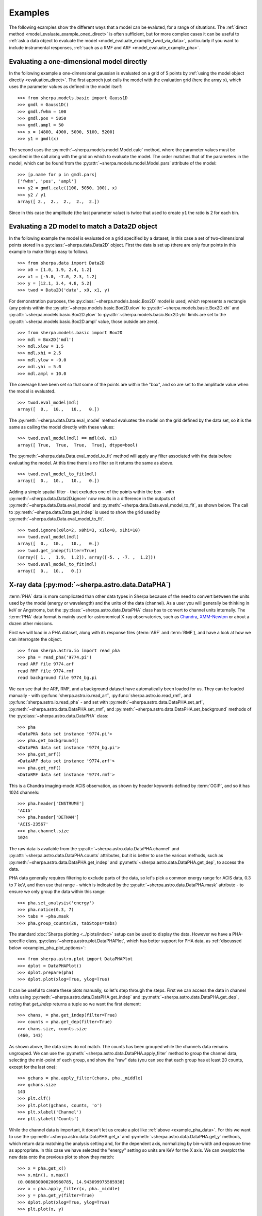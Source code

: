 ********
Examples
********

.. todo::

   The examples need a review; in particular, the PHA examples need
   to be cleaned up. There are several todo notes below.

   Maybe add a 2D image example with PSF convolution and exposure map.

   Can we link back to the section that describes each evaluation
   method (or introduces the concept)?

The following examples show the different ways that a model can
be evaluted, for a range of situations. The
:ref:`direct method <model_evaluate_example_oned_direct>` is
often sufficient, but for more complex cases it can be useful to
:ref:`ask a data object to evaluate the
model <model_evaluate_example_twod_via_data>`, particularly
if you want to include instrumental responses,
:ref:`such as a RMF and ARF <model_evaluate_example_pha>`.

.. _model_evaluate_example_oned_direct:

Evaluating a one-dimensional model directly
===========================================

In the following example a one-dimensional gaussian is evaluated
on a grid of 5 points by
:ref:`using the model object directly <evaluation_direct>`.
The first approch just calls the model with the evaluation
grid (here the array ``x``),
which uses the parameter values as defined in the model itself::

    >>> from sherpa.models.basic import Gauss1D
    >>> gmdl = Gauss1D()
    >>> gmdl.fwhm = 100
    >>> gmdl.pos = 5050
    >>> gmdl.ampl = 50
    >>> x = [4800, 4900, 5000, 5100, 5200]
    >>> y1 = gmdl(x)

The second uses the :py:meth:`~sherpa.models.model.Model.calc`
method, where the parameter values must be specified in the
call along with the grid on which to evaluate the model.
The order matches that of the parameters in the model, which can be
found from the
:py:attr:`~sherpa.models.model.Model.pars` attribute of the model::

    >>> [p.name for p in gmdl.pars]
    ['fwhm', 'pos', 'ampl']
    >>> y2 = gmdl.calc([100, 5050, 100], x)
    >>> y2 / y1
    array([ 2.,  2.,  2.,  2.,  2.])

Since in this case the amplitude (the last parameter value) is twice
that used to create ``y1`` the ratio is 2 for each bin.

.. _model_evaluate_example_twod_via_data:

Evaluating a 2D model to match a Data2D object
==============================================

In the following example the model is evaluated on a grid
specified by a dataset, in this case a set of two-dimensional
points stored in a :py:class:`~sherpa.data.Data2D` object.
First the data is set up (there are only four points
in this example to make things easy to follow).

::

    >>> from sherpa.data import Data2D
    >>> x0 = [1.0, 1.9, 2.4, 1.2]
    >>> x1 = [-5.0, -7.0, 2.3, 1.2]
    >>> y = [12.1, 3.4, 4.8, 5.2]
    >>> twod = Data2D('data', x0, x1, y)

For demonstration purposes, the :py:class:`~sherpa.models.basic.Box2D`
model is used, which represents a rectangle (any points within the
:py:attr:`~sherpa.models.basic.Box2D.xlow`
to
:py:attr:`~sherpa.models.basic.Box2D.xhi`
and
:py:attr:`~sherpa.models.basic.Box2D.ylow`
to
:py:attr:`~sherpa.models.basic.Box2D.yhi`
limits are set to the
:py:attr:`~sherpa.models.basic.Box2D.ampl`
value, those outside are zero).

::

    >>> from sherpa.models.basic import Box2D
    >>> mdl = Box2D('mdl')
    >>> mdl.xlow = 1.5
    >>> mdl.xhi = 2.5
    >>> mdl.ylow = -9.0
    >>> mdl.yhi = 5.0
    >>> mdl.ampl = 10.0

The coverage have been set so that some of the points are
within the "box", and so are set to the amplitude value
when the model is evaluated.

::

    >>> twod.eval_model(mdl)
    array([  0.,  10.,   10.,   0.])

The :py:meth:`~sherpa.data.Data.eval_model` method evaluates
the model on the grid defined by the data set, so it is the same
as calling the model directly with these values::

    >>> twod.eval_model(mdl) == mdl(x0, x1)
    array([ True,  True,  True,  True], dtype=bool)

The :py:meth:`~sherpa.data.Data.eval_model_to_fit` method
will apply any filter associated with the data before
evaluating the model. At this time there is no filter
so it returns the same as above.

::

    >>> twod.eval_model_to_fit(mdl)
    array([  0.,  10.,   10.,   0.])

Adding a simple spatial filter - that excludes one of
the points within the box - with
:py:meth:`~sherpa.data.Data2D.ignore` now results
in a difference in the outputs of
:py:meth:`~sherpa.data.Data.eval_model`
and
:py:meth:`~sherpa.data.Data.eval_model_to_fit`,
as shown below. The call to
:py:meth:`~sherpa.data.Data.get_indep`
is used to show the grid used by
:py:meth:`~sherpa.data.Data.eval_model_to_fit`.

::

    >>> twod.ignore(x0lo=2, x0hi=3, x1lo=0, x1hi=10)
    >>> twod.eval_model(mdl)
    array([  0.,  10.,   10.,   0.])
    >>> twod.get_indep(filter=True)
    (array([ 1. ,  1.9,  1.2]), array([-5. , -7. ,  1.2]))
    >>> twod.eval_model_to_fit(mdl)
    array([  0.,  10.,   0.])

.. _model_evaluate_example_pha:

X-ray data (:py:mod:`~sherpa.astro.data.DataPHA`)
=================================================

:term:`PHA` data is more complicated than other data types in Sherpa
because of the need to convert between the units used by the model
(energy or wavelength) and the units of the data (channel). As a user
you will generally be thinking in keV or Angstroms, but the
:py:class:`~sherpa.astro.data.DataPHA` class has to convert to channel
units internally. The :term:`PHA` data format is mainly used for
astronomical X-ray observatories, such as `Chandra
<https://cxc.harvard.edu/>`_, `XMM-Newton
<https://sci.esa.int/web/xmm-newton>`_ or about a dozen other missions.

First we will load in a PHA dataset, along with its response
files (:term:`ARF` and :term:`RMF`), and have a look at how we can
interrogate the object.

::

   >>> from sherpa.astro.io import read_pha
   >>> pha = read_pha('9774.pi')
   read ARF file 9774.arf
   read RMF file 9774.rmf
   read background file 9774_bg.pi

We can see that the ARF, RMF, and a background dataset have
automatically been loaded for us. They can be loaded manually - with
:py:func:`sherpa.astro.io.read_arf`, :py:func:`sherpa.astro.io.read_rmf`,
and :py:func:`sherpa.astro.io.read_pha` -
and set with :py:meth:`~sherpa.astro.data.DataPHA.set_arf`,
:py:meth:`~sherpa.astro.data.DataPHA.set_rmf`, and
:py:meth:`~sherpa.astro.data.DataPHA.set_background`
methods of the :py:class:`~sherpa.astro.data.DataPHA` class::

   >>> pha
   <DataPHA data set instance '9774.pi'>
   >>> pha.get_background()
   <DataPHA data set instance '9774_bg.pi'>
   >>> pha.get_arf()
   <DataARF data set instance '9774.arf'>
   >>> pha.get_rmf()
   <DataRMF data set instance '9774.rmf'>

This is a Chandra imaging-mode ACIS observation, as shown
by header keywords defined by :term:`OGIP`, and so it has
1024 channels::

   >>> pha.header['INSTRUME']
   'ACIS'
   >>> pha.header['DETNAM']
   'ACIS-23567'
   >>> pha.channel.size
   1024

The raw data is available from the
:py:attr:`~sherpa.astro.data.DataPHA.channel` and
:py:attr:`~sherpa.astro.data.DataPHA.counts` attributes, but
it is better to use the various methods, such as
:py:meth:`~sherpa.astro.data.DataPHA.get_indep` and
:py:meth:`~sherpa.astro.data.DataPHA.get_dep`, to
access the data.

PHA data generally requires filtering to exclude parts of the
data, so let's pick a common energy range for ACIS data,
0.3 to 7 keV, and then use that range - which is indicated
by the :py:attr:`~sherpa.astro.data.DataPHA.mask` attribute -
to ensure we only group the data within this range::

   >>> pha.set_analysis('energy')
   >>> pha.notice(0.3, 7)
   >>> tabs = ~pha.mask
   >>> pha.group_counts(20, tabStops=tabs)

The standard :doc:`Sherpa plotting <../plots/index>` setup can
be used to display the data. However we
have a PHA-specific class, :py:class:`~sherpa.astro.plot.DataPHAPlot`,
which has better support for PHA data, as
:ref:`discussed below <examples_pha_plot_options>`::

   >>> from sherpa.astro.plot import DataPHAPlot
   >>> dplot = DataPHAPlot()
   >>> dplot.prepare(pha)
   >>> dplot.plot(xlog=True, ylog=True)

.. _example_pha_data:

.. image:: ../_static/evaluation/pha_data.png

It can be useful to create these plots manually, so let's step
through the steps. First we can access the data in channel
units using :py:meth:`~sherpa.astro.data.DataPHA.get_indep`
and :py:meth:`~sherpa.astro.data.DataPHA.get_dep`,
noting that `get_indep` returns a tuple so we want the
first element::

   >>> chans, = pha.get_indep(filter=True)
   >>> counts = pha.get_dep(filter=True)
   >>> chans.size, counts.size
   (460, 143)

As shown above, the data sizes do not match. The counts has been grouped
while the channels data remains ungrouped. We can use the
:py:meth:`~sherpa.astro.data.DataPHA.apply_filter` method to
group the channel data, selecting the mid-point of each group, and
show the "raw" data (you can see that each group has at least
20 counts, except for the last one)::

   >>> gchans = pha.apply_filter(chans, pha._middle)
   >>> gchans.size
   143
   >>> plt.clf()
   >>> plt.plot(gchans, counts, 'o')
   >>> plt.xlabel('Channel')
   >>> plt.ylabel('Counts')

.. image:: ../_static/evaluation/pha_data_manual.png

While the channel data is important, it doesn't let us create
a plot like :ref:`above <example_pha_data>`. For this we
want to use the
:py:meth:`~sherpa.astro.data.DataPHA.get_x` and
:py:meth:`~sherpa.astro.data.DataPHA.get_y` methods,
which return data matching the analysis setting and,
for the dependent axis, normalizing by bin-width and
exposure time as appropriate. In this case we have selected
the "energy" setting so units are KeV for the X axis.
We can overplot the new data onto the previous plot to
show they match::

   >>> x = pha.get_x()
   >>> x.min(), x.max()
   (0.008030000200960785, 14.943099975585938)
   >>> x = pha.apply_filter(x, pha._middle)
   >>> y = pha.get_y(filter=True)
   >>> dplot.plot(xlog=True, ylog=True)
   >>> plt.plot(x, y)

.. image:: ../_static/evaluation/pha_data_compare.png

As mentioned, the :py:class:`~sherpa.astro.plot.DataPHAPlot` class
handles the units for you. Switching the analysis setting
to wavelength will create a plot in Angstroms::

   >>> pha.set_analysis('wave')
   >>> pha.get_x().max()
   1544.0122577477066
   >>> wplot = DataPlot()
   >>> wplot.prepare(pha)
   >>> wplot.plot(linestyle='solid', xlog=True, ylog=True)

.. image:: ../_static/evaluation/pha_data_wave.png

.. _examples_pha_plot_options:

.. note::
   By setting the ``linestyle`` option we get, along with a point
   at the center of each group, a histogram-style line is drawn
   indicating each group. Note that this is the major difference
   to the :py:class:`sherpa.plot.DataPlot` class, which would
   just draw a line connecting the points.

For now we want to make sure we complete our analysis in
energy units::

   >>> pha.set_analysis('energy')

We can finally think about evaluating a model. To start with
we look at a physically-motivated model - an
absorbed (:py:class:`~sherpa.astro.xspec.XSphabs`)
powerlaw (:py:class:`~sherpa.models.basic.PowLaw1D`)::

   >>> from sherpa.models.basic import PowLaw1D
   >>> from sherpa.astro.xspec import XSphabs
   >>> pl = PowLaw1D()
   >>> gal = XSphabs()
   >>> mdl = gal * pl
   >>> pl.gamma = 1.7
   >>> gal.nh = 0.2
   >>> print(mdl)
   (phabs * powlaw1d)
      Param        Type          Value          Min          Max      Units
      -----        ----          -----          ---          ---      -----
      phabs.nH     thawed          0.2            0       100000 10^22 atoms / cm^2
      powlaw1d.gamma thawed          1.7          -10           10
      powlaw1d.ref frozen            1 -3.40282e+38  3.40282e+38
      powlaw1d.ampl thawed            1            0  3.40282e+38

The model can be evaluated directly. XSPEC models use units of
KeV for the X axis, so we generate a grid between 0.1 and 10 keV
for use. As the data is binned we call the models - here the
commbined model labelled "Absorbed" and just the powerlaw
component labelled "Unabsorbed" - with both low and high edges::

   >>> egrid = np.arange(0.1, 10, 0.01)
   >>> elo, ehi = egrid[:-1], egrid[1:]
   >>> emid = (elo + ehi) / 2
   >>> plt.clf()
   >>> plt.plot(emid, mdl(elo, ehi), label='Absorbed')
   >>> plt.plot(emid, pl(elo, ehi), ':', label='Unabsorbed')
   >>> plt.xscale('log')
   >>> plt.ylim(0, 0.01)
   >>> plt.legend()

The Y axis has been restricted because the absorption is quite severe
at low energies!

.. image:: ../_static/evaluation/pha_model_energy.png

However, we need to include the response information -
:term:`ARF` and :term:`RMF` - in order to be able to
compare to the data. The easiest way to do this is to
use the :py:class:`~sherpa.astro.instrument.Response1D`
class to extract the ARF amd RMF from the PHA dataset,
and then apply it to create a model expression, here
called ``full``, which includes the corrections::

   >>> from sherpa.astro.instrument import Response1D
   >>> rsp = Response1D(pha)
   >>> full = rsp(mdl)
   >>> print(full)
   apply_rmf(apply_arf((75141.227687398 * (phabs * powlaw1d))))
      Param        Type          Value          Min          Max      Units
      -----        ----          -----          ---          ---      -----
      phabs.nH     thawed          0.2            0       100000 10^22 atoms / cm^2
      powlaw1d.gamma thawed          1.7          -10           10
      powlaw1d.ref frozen            1 -3.40282e+38  3.40282e+38
      powlaw1d.ampl thawed            1            0  3.40282e+38

Note that the full model expression not only includes the
ARF and RMF terms, but also includes the exposure time of
the dataset. This ensures that the output has units of counts,
for XSPEC additive models whose normalization is per-second,
or defines the model amplitude to ber per-second, for models
such as ``PowLaw1D``.

.. note::

   Instead of using :py:class:`~sherpa.astro.instrument.Response1D`
   you can directly create a model using
   :py:class:`~sherpa.astro.instrument.RSPModelPHA` or
   :py:class:`~sherpa.astro.instrument.RSPModelNoPHA` with logic
   like

   >>> from sherpa.astro.instrument import RSPModelPHA
   >>> full = RSPModelPHA(arf, rmf, pha, pha.exposure * mdl)

   Note that the exposure time is not automatically included for you as it
   is with ``Response1D``.

If we evaluate this model we get a surprise! The grid arguments
are ignored (as long as something is sent in), and instead the
model is evaluated on the channel group (hence the evaluated
model as 1024 bins in this example)::

   >>> elo.size
   989
   >>> full(elo, ehi).size
   1024
   >>> full([1, 2, 3]).size
   1024
   >>> np.all(full(elo, ehi) == full([1, 2, 3]))
   True

The evaluated model can therefore be displayed with a
call such as::

   >>> plt.clf()
   >>> plt.plot(pha.channel, full(pha.channel))
   >>> plt.xlabel('Channel')
   >>> plt.ylabel('Counts')

The reason for the ridiculously-large count range is because
the powerlaw amplitude has not been changed from its
default value of 1!

.. image:: ../_static/evaluation/pha_fullmodel_manual.png

The :py:meth:`~sherpa.astro.data.DataPHA.eval_model` and
:py:meth:`~sherpa.astro.data.DataPHA.eval_model_to_fit` methods
can be used, but they **must** be applied to a response model
(e.g. ``full``), otherwise the output will be meaningless::

   >>> y1 = pha.eval_model(full)
   >>> y2 = pha.eval_model_to_fit(full)
   >>> y1.size, y2.size
   (1024, 143)

The ``eval_model`` output is ungrouped whereas the
``eval_model_to_fit`` output is grouped and filtered to
match the PHA dataset. In order to create a "nice" plot
we want to use energy units, which requires converting
between channel and energy units. For this we take advantage of
the data in the ``EBOUNDS`` extension of the RMF, which provides
an **approximate** mapping from channel to energy for visualization
purposes only. These arrays are available as the
:py:attr:`~sherpa.astro.data.DataRMF.e_min`
and
:py:attr:`~sherpa.astro.data.DataRMF.e_max`
attributes of the
:py:class:`~sherpa.astro.data.DataRMF` object returned by
:py:meth:`~sherpa.astro.data.DataPHA.get_rmf`, and we can
group them as we did earlier (except for chosing the
``min`` and ``max`` labels for defining the bounds)::

   >>> rmf = pha.get_rmf()
   >>> rmf.e_min.size, rmf.e_max.size
   (1024, 1024)
   >>> xlo = pha.apply_filter(rmf.e_min, pha._min)
   >>> xhi = pha.apply_filter(rmf.e_max, pha._max)

With these, we can convert the counts values returned by
``eval_model_to_fit`` to counts per keV per second
(using the :py:attr:`~sherpa.astro.data.DataARF.exposure`
attribute to get the exposure time)::

   >>> x2 = pha.get_x()
   >>> xmid = pha.apply_filter(x2, pha._middle)
   >>> plt.clf()
   >>> plt.plot(xmid, y2 / (xhi - xlo) / pha.exposure)
   >>> plt.xlabel('Energy (keV)')
   >>> plt.ylabel('Counts/sec/keV')

.. image:: ../_static/evaluation/pha_eval_model_to_fit.png

We can also use the Astronomy-specific
:py:class:`~sherpa.astro.plot.ModelHistogram` plotting
class to display the model data without needing to
convert anything::

   >>> from sherpa.astro.plot import ModelHistogram
   >>> mplot = ModelHistogram()
   >>> mplot.prepare(pha, full)
   >>> mplot.plot()

The difference to the previous plot is that this one
uses a histogram to display each bin while the previous
version connected the mid-point of each bin (in this case
the bins are small so it's hard to see much difference).

.. image:: ../_static/evaluation/pha_fullmodel_model.png

We can use the model including the response to
:doc:`fit the data <../fit/index>` (here I am not going
to tweak the statistic choice or optimiser which you should
consider)::

   >>> from sherpa.fit import Fit
   >>> fit = Fit(pha, full)
   >>> res = fit.fit()
   >>> print(res.format())
   Method                = levmar
   Statistic             = chi2gehrels
   Initial fit statistic = 3.34091e+11
   Final fit statistic   = 100.348 at function evaluation 33
   Data points           = 143
   Degrees of freedom    = 140
   Probability [Q-value] = 0.995322
   Reduced statistic     = 0.716768
   Change in statistic   = 3.34091e+11
      phabs.nH       0.0129625    +/- 0.00727019
      powlaw1d.gamma   1.78432      +/- 0.0459786
      powlaw1d.ampl   7.17014e-05  +/- 2.48751e-06

We can see the amplitude has changed from 1 to :math:`\sim 10^{-4}`,
which should make the predicted counts a lot more believable!
We can display the data and model together::

   >>> dplot.prepare(pha)
   >>> dplot.plot(xlog=True)
   >>> mplot2 = ModelHistogram()
   >>> mplot2.prepare(pha, full)
   >>> mplot2.overplot()

.. image:: ../_static/evaluation/pha_fullmodel_fit.png

Note that this example has not tried to subtract the background
or fit it!
